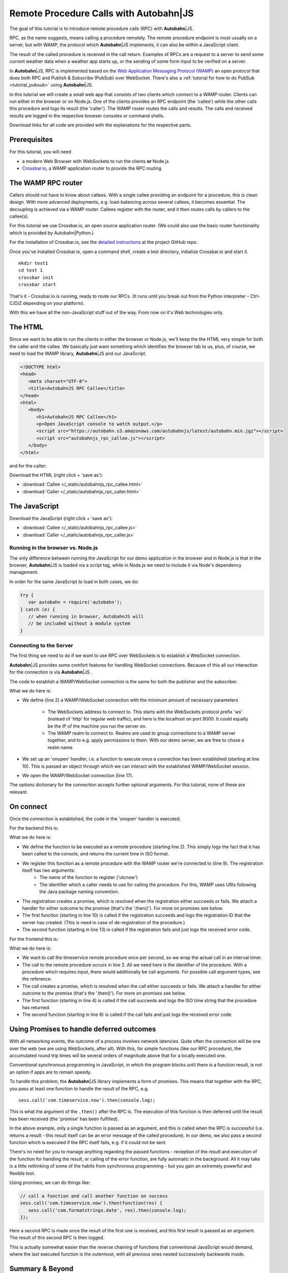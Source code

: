 .. _tutorial_rpc:

Remote Procedure Calls with **Autobahn**\|JS
============================================

.. |ab| replace:: **Autobahn**\|JS

The goal of this tutorial is to introduce remote procedure calls (RPC) with |ab|.

RPC, as the name suggests, means calling a procedure remotely. The remote procedure endpoint is most usually on a server, but with WAMP, the protocol which |ab| implements, it can also be within a JavaScript client.

The result of the called procedure is received in the call return. Examples of RPCs are a request to a server to send some current weather data when a weather app starts up, or the sending of some form input to be verified on a server.

In |ab|, RPC is implemented based on the `Web Application Messaging Protocol (WAMP) <http://wamp.ws/>`_ an open protocol that does both RPC and Publish & Subscribe (PubSub) over WebSocket. There's also a :ref:`tutorial for how to do PubSub <tutorial_pubsub>` using |ab|.

In this tutorial we will create a small web app that consists of two clients which connect to a WAMP router. Clients can run either in the browser or on Node.js. One of the clients provides an RPC endpoint (the 'callee') while the other calls this procedure and logs its result (the 'caller'). The WAMP router routes the calls and results. The calls and received results are logged in the respective browser consoles or command shells.

Download links for all code are provided with the explanations for the respective parts.


Prerequisites
-------------

For this tutorial, you will need

* a modern Web Browser with WebSockets to run the clients **or** Node.js
* `Crossbar.io <http://crossbar.io>`_, a WAMP application router to provide the RPC routing


The WAMP RPC router
-------------------

Callers should not have to know about callees. With a single callee providing an endpoint for a procedure, this is clean design. With more advanced deployments, e.g. load-balancing across several callees, it becomes essential. The decoupling is achieved via a WAMP router. Callees register with the router, and it then routes calls by callers to the callee(s).

For this tutorial we use Crossbar.io, an open source application router. (We could also use the basic router functionality which is provided by Autobahn|Python.)

For the installation of Crossbar.io, see the `detailed instructions <https://github.com/crossbario/crossbar/wiki/Getting-Started>`_ at the project GitHub repo.

Once you've installed Crossbar.io, open a command shell, create a test directory, initialize Crossbar.io and start it.

::

   mkdir test1
   cd test 1
   crossbar init
   crossbar start

That's it - Crossbar.io is running, ready to route our RPCs. (It runs until you break out from the Python interpreter - Ctrl-C/D/Z depending on your platform).

With this we have all the non-JavaScript stuff out of the way. From now on it's Web technologies only.

The HTML
--------

Since we want to be able to run the clients in either the browser or Node.js, we'll keep the the HTML very simple for both the caller and the callee. We basically just want something which identifies the browser tab to us, plus, of course, we need to load the WAMP library, |ab| and our JavaScript.

.. code-block:: html

   <!DOCTYPE html>
   <head>
      <meta charset="UTF-8">
      <title>AutobahnJS RPC Callee</title>
   </head>
   <html>
      <body>
         <h1>AutobahnJS RPC Callee</h1>
         <p>Open JavaScript console to watch output.</p>
         <script src="https://autobahn.s3.amazonaws.com/autobahnjs/latest/autobahn.min.jgz"></script>
         <script src="autobahnjs_rpc_callee.js"></script>
      </body>
   </html>

and for the caller:

.. code-block:: html
   :emphasize-lines: 4, 8

   <!DOCTYPE html>
   <head>
      <meta charset="UTF-8">
      <title>AutobahnJS RPC Caller</title>
   </head>
   <html>
      <body>
         <h1>AutobahnJS RPC Caller</h1>
         <p>Open JavaScript console to watch output.</p>
         <script src="https://autobahn.s3.amazonaws.com/autobahnjs/latest/autobahn.min.jgz"></script>
         <script src="autobahnjs_rpc_caller.js"></script>
      </body>
   </html>

Download the HTML (right click + 'save as'):

* :download:`Callee </_static/autobahnjs_rpc_callee.html>`
* :download:`Caller </_static/autobahnjs_rpc_caller.html>`


The JavaScript
--------------

Download the JavaScript (right click + 'save as'):

* :download:`Callee </_static/autobahnjs_rpc_callee.js>`
* :download:`Caller </_static/autobahnjs_rpc_caller.js>`


Running in the browser vs. Node.js
++++++++++++++++++++++++++++++++++

The only difference between running the JavaScript for our demo application in the browser and in Node.js is that in the browser, |ab| is loaded via a script tag, while in Node.js we need to include it via Node's dependency management.

In order for the same JavaScript to load in both cases, we do:

.. code-block:: javascript

   try {
      var autobahn = require('autobahn');
   } catch (e) {
      // when running in browser, AutobahnJS will
      // be included without a module system
   }


Connecting to the Server
++++++++++++++++++++++++

The first thing we need to do if we want to use RPC over WebSockets is to establish a WebSocket connection.

|ab| provides some comfort features for handling WebSocket connections. Because of this all our interaction for the connection is via |ab| .

The code to establish a WAMP/WebSocket connection is the same for both the publisher and the subscriber.

.. code-block:: javascript
   :linenos:
   :emphasize-lines: 2, 10, 17

   // Set up WAMP connection to router
   var connection = new autobahn.Connection({

      url: 'ws://localhost:8080/ws',
      realm: 'tutorialpubsub'}

   );

   // Set up 'onopen' handler
   connection.onopen = function (session) {

      // code to execute on connection open goes here

   };

   // Open connection
   connection.open();

What we do here is:

* We define (line 2) a WAMP/WebSocket connection with the minimum amount of necessary parameters

   * The WebSockets address to connect to. This starts with the WebSockets protocol prefix 'ws' (instead of 'http' for regular web traffic), and here is the localhost on port 9000. It could equally be the IP of the machine you run the server on.
   * The WAMP realm to connect to. Realms are used to group connections to a WAMP server together, and to e.g. apply permissions to them. With our demo server, we are free to chose a realm name.

* We set up an 'onopen' handler, i.e. a function to execute once a connection has been established (starting at line 10). This is passed an object through which we can interact with the established WAMP/WebSocket session.
* We open the WAMP/WebSocket connection (line 17).

The options dictionary for the connection accepts further optional arguments. For this tutorial, none of these are relevant.


On connect
----------

Once the connection is established, the code in the 'onopen' handler is executed.

For the backend this is:

.. code-block:: javascript
   :linenos:
   :emphasize-lines: 2, 9, 10, 13

   // Define the remote procedure
   function utcnow() {
      console.log("Someone is calling me;)");
      now = new Date();
      return now.toISOString();
   }

   // Register the remote procedure with the router
   session.register('com.timeservice.now', utcnow).then(
      function (registration) {
         console.log("Procedure registered:", registration.id);
      },
      function (error) {
         console.log("Registration failed:", error);
      }
   );

What we do here is:

* We define the function to be executed as a remote procedure (starting line 2). This simply logs the fact that it has been called to the console, and returns the current time in ISO format.
* We register this function as a remote procedure with the WAMP router we're connected to (line 9). The registration itself has two arguments:
   * The name of the function to register ('utcnow')
   * The identifier which a caller needs to use for calling the procedure. For this, WAMP uses URIs following the Java package naming convention.
* The registration creates a promise, which is resolved when the registration either succeeds or fails. We attach a handler for either outcome to the promise (that's the '.then()'). For more on promises see below.
* The first function (starting in line 10) is called if the registration succeeds and logs the registration ID that the server has created. (This is need in case of de-registration of the procedure.)
* The second function (starting in line 13) is called if the registration fails and just logs the received error code.

For the frontend this is:

.. code-block:: javascript
   :linenos:
   :emphasize-lines: 2, 4, 8

   setInterval(function() {
      session.call('com.timeservice.now').then(
         // RPC success callback
         function (now) {
            console.log("Current time:", now);
         },
         // RPC error callback
         function (error) {
            console.log("Call failed:", error);
         }
      );
   }, 1000);

What we do here is:

* We want to call the timeservice remote procedure once per second, so we wrap the actual call in an interval timer.
* The call to the remote procedure occurs in line 2. All we need here is the identifier of the procedure. With a procedure which requires input, there would additionally be call arguments. For possible call argument types, see the reference.
* The call creates a promise, which is resolved when the call either succeeds or fails. We attach a handler for either outcome to the promise (that's the '.then()'). For more on promises see below.
* The first function (starting in line 4) is called if the call succeeds and logs the ISO time string that the procedure has returned.
* The second function (starting in line 8) is called if the call fails and just logs the received error code.


Using Promises to handle deferred outcomes
------------------------------------------

With all networking events, the outcome of a process involves network latencies. Quite often the connection will be one over the web (we are using WebSockets, after all). With this, for simple functions (like our RPC procedure), the accumulated round trip times will be several orders of magnitude above that for a locally executed one.

Conventional synchronous programming in JavaScript, in which the program blocks until there is a function result, is not an option if apps are to remain speedy.

To handle this problem, the |ab| library implements a form of promises. This means that together with the RPC, you pass at least one function to handle the result of the RPC, e.g.

::

   sess.call('com.timeservice.now').then(console.log);

This is what the argument of the ``.then()`` after the RPC is. The execution of this function is then deferred until the result has been received (the 'promise' has been fulfilled).

In the above example, only a single function is passed as an argument, and this is called when the RPC is successful (i.e. returns a result - this result itself can be an error message of the called procedure). In our demo, we also pass a second function which is executed if the RPC itself fails, e.g. if it could not be sent.

There's no need for you to manage anything regarding the passed functions - reception of the result and execution of the function for handling the result, or calling of the error function, are fully automatic in the background. All it may take is a little rethinking of some of the habits from synchronous programming - but you gain an extremely powerful and flexible tool.

Using promises, we can do things like:

.. code-block:: javascript

   // call a function and call another function on success
   sess.call('com.timeservice.now').then(function(res) {
      sess.call('com.formatstrings.date', res).then(console.log);
   });

Here a second RPC is made once the result of the first one is received, and this first result is passed as an argument. The result of this second RPC is then logged.

This is actually somewhat easier than the reverse chaining of functions that conventional JavaScript would demand, where the last executed function is the outermost, with all previous ones nested successively backwards inside.


Summary & Beyond
----------------

This gave an overview how simple RPCs are with |ab| - no more than a line of code each.

We encourage you to play around with the demo app. Run it on different machines. Add more complex (and useful) remote procedures. Use the received results in functions that do more than just log things.

If you're interested, the :ref:`tutorial_pubsub` tutorial shows you can equally quick and easy start into publish & subscribe with |ab|.

